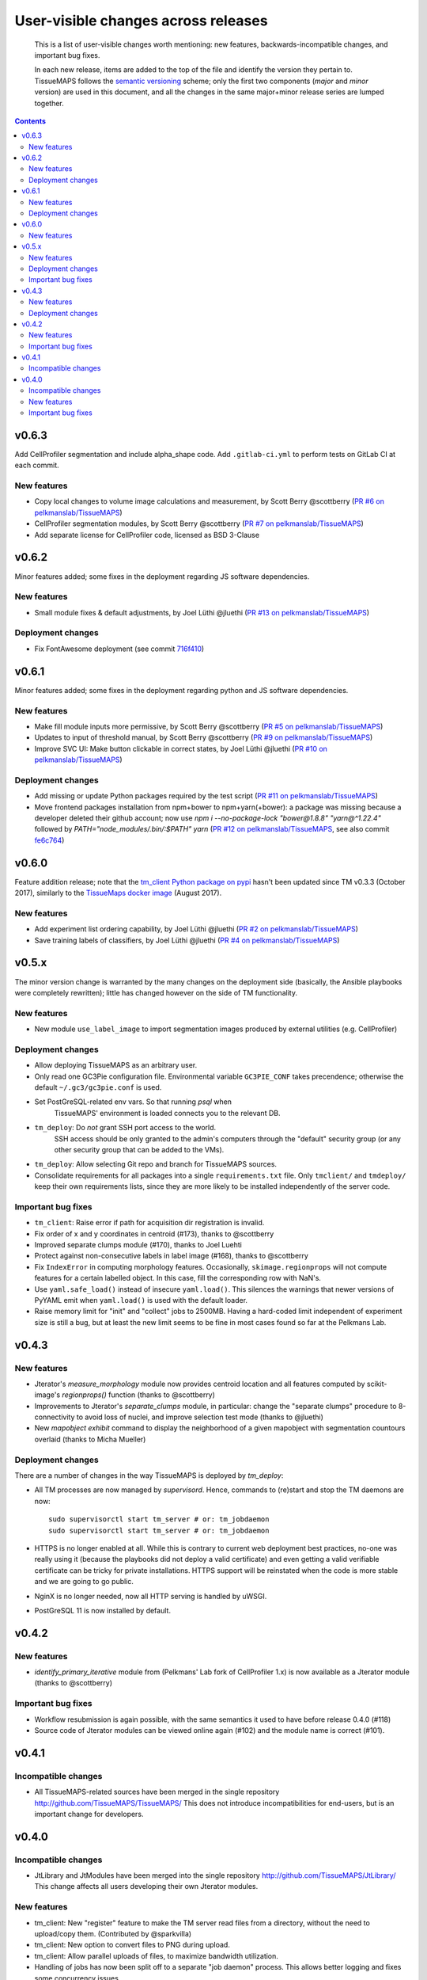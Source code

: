 --------------------------------------
 User-visible changes across releases
--------------------------------------

.. This file follows reStructuredText markup syntax; see
   http://docutils.sf.net/rst.html for more information

.. highlights::

  This is a list of user-visible changes worth mentioning: new
  features, backwards-incompatible changes, and important bug fixes.

  In each new release, items are added to the top of the file and
  identify the version they pertain to.  TissueMAPS follows the
  `semantic versioning`_ scheme; only the first two components
  (*major* and *minor* version) are used in this document, and all the
  changes in the same major+minor release series are lumped together.

.. _`semantic versioning`: https://semver.org/

.. NOTE TO AUTHORS:

  Don’t discard old items; leave them in the file after the newer
  items. This way, a user upgrading from any previous version can see
  what is new.

  See also: https://www.gnu.org/prep/standards/html_node/NEWS-File.html
  (from whence the above quote was taken)


.. contents::


v0.6.3
======

Add CellProfiler segmentation and include alpha_shape code.
Add ``.gitlab-ci.yml`` to perform tests on GitLab CI at each commit.

New features
------------

* Copy local changes to volume image calculations and measurement, by Scott Berry @scottberry (`PR #6 on pelkmanslab/TissueMAPS`_)
* CellProfiler segmentation modules, by Scott Berry @scottberry (`PR #7 on pelkmanslab/TissueMAPS`_)
* Add separate license for CellProfiler code, licensed as BSD 3-Clause

.. _`PR #6 on pelkmanslab/TissueMAPS`: https://github.com/pelkmanslab/TissueMAPS/pull/6
.. _`PR #7 on pelkmanslab/TissueMAPS`: https://github.com/pelkmanslab/TissueMAPS/pull/7


v0.6.2
======

Minor features added; some fixes in the deployment regarding JS software dependencies.

New features
------------

* Small module fixes & default adjustments, by Joel Lüthi @jluethi (`PR #13 on pelkmanslab/TissueMAPS`_)

Deployment changes
------------------

* Fix FontAwesome deployment (see commit `716f410`_)

.. _`PR #13 on pelkmanslab/TissueMAPS`: https://github.com/pelkmanslab/TissueMAPS/pull/13
.. _`716f410`: https://github.com/pelkmanslab/TissueMAPS/commit/716f410d77ea8eba2590558a4cf8181ff6a63af7


v0.6.1
======

Minor features added; some fixes in the deployment regarding python and JS software dependencies.

New features
------------

* Make fill module inputs more permissive, by Scott Berry @scottberry (`PR #5 on pelkmanslab/TissueMAPS`_)
* Updates to input of threshold manual, by Scott Berry @scottberry (`PR #9 on pelkmanslab/TissueMAPS`_)
* Improve SVC UI: Make button clickable in correct states, by Joel Lüthi @jluethi (`PR #10 on pelkmanslab/TissueMAPS`_)

Deployment changes
------------------

* Add missing or update Python packages required by the test script (`PR #11 on pelkmanslab/TissueMAPS`_)
* Move frontend packages installation from npm+bower to npm+yarn(+bower): a
  package was missing because a developer deleted their github account; now
  use `npm i --no-package-lock "bower@1.8.8" "yarn@^1.22.4"` followed by
  `PATH="node_modules/.bin/:$PATH" yarn` (`PR #12 on pelkmanslab/TissueMAPS`_,
  see also commit `fe6c764`_)

.. _`PR #5 on pelkmanslab/TissueMAPS`:  https://github.com/pelkmanslab/TissueMAPS/pull/5
.. _`PR #9 on pelkmanslab/TissueMAPS`:  https://github.com/pelkmanslab/TissueMAPS/pull/9
.. _`PR #10 on pelkmanslab/TissueMAPS`: https://github.com/pelkmanslab/TissueMAPS/pull/10
.. _`PR #11 on pelkmanslab/TissueMAPS`: https://github.com/pelkmanslab/TissueMAPS/pull/11
.. _`PR #12 on pelkmanslab/TissueMAPS`: https://github.com/pelkmanslab/TissueMAPS/pull/12
.. _`fe6c764`: https://github.com/pelkmanslab/TissueMAPS/commit/fe6c764c25e6bad56b3adee15d6aa8aa156344ef


v0.6.0
======

Feature addition release; note that the `tm_client Python package on pypi`_
hasn't been updated since TM v0.3.3 (October 2017), similarly to the
`TissueMaps docker image`_ (August 2017).

.. _`tm_client Python package on pypi`: https://pypi.org/project/tmclient/
.. _`TissueMaps docker image`: https://hub.docker.com/r/tissuemaps/


New features
------------

* Add experiment list ordering capability, by Joel Lüthi @jluethi (`PR #2 on pelkmanslab/TissueMAPS`_)
* Save training labels of classifiers, by Joel Lüthi @jluethi (`PR #4 on pelkmanslab/TissueMAPS`_)

.. _`PR #2 on pelkmanslab/TissueMAPS`: https://github.com/pelkmanslab/TissueMAPS/pull/2
.. _`PR #4 on pelkmanslab/TissueMAPS`: https://github.com/pelkmanslab/TissueMAPS/pull/4


v0.5.x
======

The minor version change is warranted by the many changes on the
deployment side (basically, the Ansible playbooks were completely
rewritten); little has changed however on the side of TM
functionality.

New features
------------

* New module ``use_label_image`` to import segmentation images
  produced by external utilities (e.g. CellProfiler)

Deployment changes
------------------

* Allow deploying TissueMAPS as an arbitrary user.
* Only read one GC3Pie configuration file. Environmental variable
  ``GC3PIE_CONF`` takes precendence; otherwise the default
  ``~/.gc3/gc3pie.conf`` is used.
* Set PostGreSQL-related env vars. So that running `psql` when
    TissueMAPS' environment is loaded connects you to the relevant DB.
* ``tm_deploy``: Do *not* grant SSH port access to the world.
    SSH access should be only granted to the admin's computers through the
    "default" security group (or any other security group that can be
    added to the VMs).
* ``tm_deploy``: Allow selecting Git repo and branch for TissueMAPS sources.
* Consolidate requirements for all packages into a single
  ``requirements.txt`` file. Only ``tmclient/`` and ``tmdeploy/`` keep
  their own requirements lists, since they are more likely to be
  installed independently of the server code.

Important bug fixes
-------------------

* ``tm_client``: Raise error if path for acquisition dir registration is invalid.
* Fix order of x and y coordinates in centroid (#173), thanks to @scottberry
* Improved separate clumps module (#170), thanks to Joel Luehti
* Protect against non-consecutive labels in label image (#168), thanks to @scottberry
* Fix ``IndexError`` in computing morphology features. Occasionally,
  ``skimage.regionprops`` will not compute features for a certain
  labelled object.  In this case, fill the corresponding row with
  NaN's.
* Use ``yaml.safe_load()`` instead of insecure ``yaml.load()``. This
  silences the warnings that newer versions of PyYAML emit when
  ``yaml.load()`` is used with the default loader.
* Raise memory limit for "init" and "collect" jobs to 2500MB.  Having
  a hard-coded limit independent of experiment size is still a bug,
  but at least the new limit seems to be fine in most cases found so
  far at the Pelkmans Lab.


v0.4.3
======

New features
------------

* Jterator's `measure_morphology` module now provides centroid
  location and all features computed by scikit-image's `regionprops()`
  function (thanks to @scottberry)
* Improvements to Jterator's `separate_clumps` module, in particular:
  change the "separate clumps" procedure to 8-connectivity to avoid
  loss of nuclei, and improve selection test mode (thanks to @jluethi)
* New `mapobject exhibit` command to display the neighborhood of a
  given mapobject with segmentation countours overlaid (thanks to
  Micha Mueller)

Deployment changes
------------------

There are a number of changes in the way TissueMAPS is deployed by `tm_deploy`:

* All TM processes are now managed by `supervisord`. Hence, commands
  to (re)start and stop the TM daemons are now::

    sudo supervisorctl start tm_server # or: tm_jobdaemon
    sudo supervisorctl start tm_server # or: tm_jobdaemon

* HTTPS is no longer enabled at all.  While this is contrary to
  current web deployment best practices, no-one was really using it
  (because the playbooks did not deploy a valid certificate) and even
  getting a valid verifiable certificate can be tricky for private
  installations.  HTTPS support will be reinstated when the code is
  more stable and we are going to go public.
* NginX is no longer needed, now all HTTP serving is handled by uWSGI.
* PostGreSQL 11 is now installed by default.


v0.4.2
======

New features
------------

* `identify_primary_iterative` module from (Pelkmans' Lab fork of
  CellProfiler 1.x) is now available as a Jterator module (thanks to
  @scottberry)

Important bug fixes
-------------------

* Workflow resubmission is again possible, with the same semantics it
  used to have before release 0.4.0 (#118)
* Source code of Jterator modules can be viewed online again (#102)
  and the module name is correct (#101).


v0.4.1
======

Incompatible changes
--------------------

* All TissueMAPS-related sources have been merged in the single
  repository http://github.com/TissueMAPS/TissueMAPS/ This does
  not introduce incompatibilities for end-users, but is an important
  change for developers.


v0.4.0
======

Incompatible changes
--------------------

* JtLibrary and JtModules have been merged into the single repository
  http://github.com/TissueMAPS/JtLibrary/ This change affects all
  users developing their own Jterator modules.

New features
------------

* tm_client: New "register" feature to make the TM server read files
  from a directory, without the need to upload/copy them. (Contributed
  by @sparkvilla)
* tm_client: New option to convert files to PNG during upload.
* tm_client: Allow parallel uploads of files, to maximize bandwidth
  utilization.
* Handling of jobs has now been split off to a separate "job daemon"
  process.  This allows better logging and fixes some concurrency
  issues.
* tm_deploy: Allow the ``tissuemaps`` user to run ``sudo service uwsgi
  start/stop/restart``, so the server can be restarted without logging
  in as a different user.
* Allow configuring the validity time of the JWT authorization token;
  by default set it to 72 hours (was: 6) to allow using one token for
  large dataset uploads in one single ``tm_client`` invocation.

Important bug fixes
-------------------

* The "Kill" button in the web interface works.
* tm_deploy: Ensure that GC3Pie is configured with correct memory
  limits given the features of the compute nodes available.
* tm_client: Retry upload upon failure.
* Make Jterator jobs run correctly on JVM 8+.
* Allow file names up to 256 characters.


.. template new entry:

   vX.Y
   ====

   Incompatible changes
   --------------------

   No incompatibility with the previous releases is expected.

   New features
   ------------

   No new features have been added.

   Important bug fixes
   -------------------

   No important bugs have been fixed.
